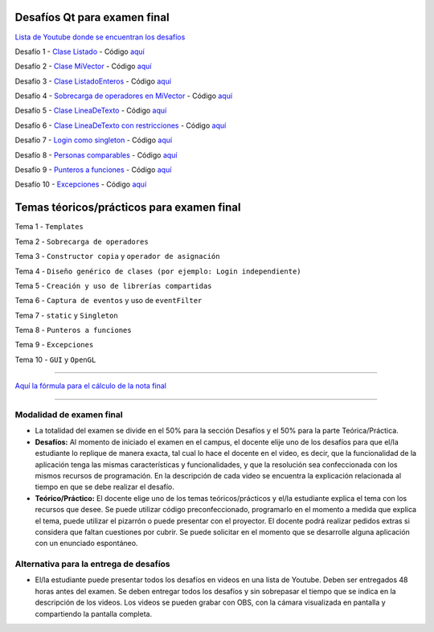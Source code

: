 .. -*- coding: utf-8 -*-

.. _rcs_subversion:


Desafíos Qt para examen final
=============================


`Lista de Youtube donde se encuentran los desafíos <https://youtube.com/playlist?list=PLJSqcEYtiCP-bS1pq79_F5fL-5sMI0vTu>`_ 


Desafío 1 - `Clase Listado <https://youtu.be/M711p0SAJec>`_ - Código `aquí <https://github.com/cosimani/Curso-PGE-2021/blob/main/desafios/Listado.rar?raw=true>`_

Desafío 2 - `Clase MiVector <https://youtu.be/CWkHbjj6ZH8>`_ - Código `aquí <https://github.com/cosimani/Curso-PGE-2021/blob/main/desafios/MiVector.rar?raw=true>`_

Desafío 3 - `Clase ListadoEnteros <https://youtu.be/hwA4Yqcnl7Y>`_ - Código `aquí <https://github.com/cosimani/Curso-PGE-2021/blob/main/desafios/ListadoEnteros.rar?raw=true>`_

Desafío 4 - `Sobrecarga de operadores en MiVector <https://youtu.be/1rh1364vHqs>`_ - Código `aquí <https://github.com/cosimani/Curso-PGE-2021/blob/main/desafios/MiVectorSobrecargado.rar?raw=true>`_

Desafío 5 - `Clase LineaDeTexto <https://youtu.be/RKhyrwU8Lag>`_ - Código `aquí <https://github.com/cosimani/Curso-PGE-2021/blob/main/desafios/LineaDeTexto.rar?raw=true>`_

Desafío 6 - `Clase LineaDeTexto con restricciones <https://youtu.be/G-BJkBjMumM>`_ - Código `aquí <https://github.com/cosimani/Curso-PGE-2021/blob/main/desafios/LineaDeTexto_conRestriccion.rar?raw=true>`_

Desafío 7 - `Login como singleton <https://youtu.be/HMvJciiZx_w>`_ - Código `aquí <https://github.com/cosimani/Curso-PGE-2021/blob/main/desafios/LoginComoSingleton.rar?raw=true>`_

Desafío 8 - `Personas comparables <https://youtu.be/wEtAjT7Lwb4>`_ - Código `aquí <https://github.com/cosimani/Curso-PGE-2021/blob/main/desafios/PersonasComparables.rar?raw=true>`_

Desafío 9 - `Punteros a funciones <https://youtu.be/UPYy382vPVQ>`_ - Código `aquí <https://github.com/cosimani/Curso-PGE-2021/blob/main/desafios/PunterosFunciones.rar?raw=true>`_

Desafío 10 - `Excepciones <https://youtu.be/MU-fXx-gER8>`_ - Código `aquí <https://github.com/cosimani/Curso-PGE-2021/blob/main/desafios/ListadoConExcepcion.rar?raw=true>`_


Temas téoricos/prácticos para examen final
==========================================

Tema 1 - ``Templates``

Tema 2 - ``Sobrecarga de operadores``

Tema 3 - ``Constructor copia`` y ``operador de asignación``

Tema 4 - ``Diseño genérico de clases (por ejemplo: Login independiente)``

Tema 5 - ``Creación y uso de librerías compartidas``

Tema 6 - ``Captura de eventos`` y uso de ``eventFilter``

Tema 7 - ``static`` y ``Singleton``

Tema 8 - ``Punteros a funciones``

Tema 9 - ``Excepciones``

Tema 10 - ``GUI`` y ``OpenGL``

 
==========


`Aquí la fórmula para el cálculo de la nota final <https://colab.research.google.com/drive/1wNIeXeItu0Nb6O4Levs8c8q7g9t3dBag?usp=sharing>`_ 


==========

Modalidad de examen final
-------------------------

- La totalidad del examen se divide en el 50% para la sección Desafíos y el 50% para la parte Teórica/Práctica.
- **Desafíos:** Al momento de iniciado el examen en el campus, el docente elije uno de los desafíos para que el/la estudiante lo replique de manera exacta, tal cual lo hace el docente en el video, es decir, que la funcionalidad de la aplicación tenga las mismas características y funcionalidades, y que la resolución sea confeccionada con los mismos recursos de programación. En la descripción de cada video se encuentra la explicación relacionada al tiempo en que se debe realizar el desafío. 
- **Teórico/Práctico:** El docente elige uno de los temas teóricos/prácticos y el/la estudiante explica el tema con los recursos que desee. Se puede utilizar código preconfeccionado, programarlo en el momento a medida que explica el tema, puede utilizar el pizarrón o puede presentar con el proyector. El docente podrá realizar pedidos extras si considera que faltan cuestiones por cubrir. Se puede solicitar en el momento que se desarrolle alguna aplicación con un enunciado espontáneo. 

Alternativa para la entrega de desafíos
----------------------------------------

- El/la estudiante puede presentar todos los desafíos en videos en una lista de Youtube. Deben ser entregados 48 horas antes del examen. Se deben entregar todos los desafíos y sin sobrepasar el tiempo que se indica en la descripción de los videos. Los videos se pueden grabar con OBS, con la cámara visualizada en pantalla y compartiendo la pantalla completa.
